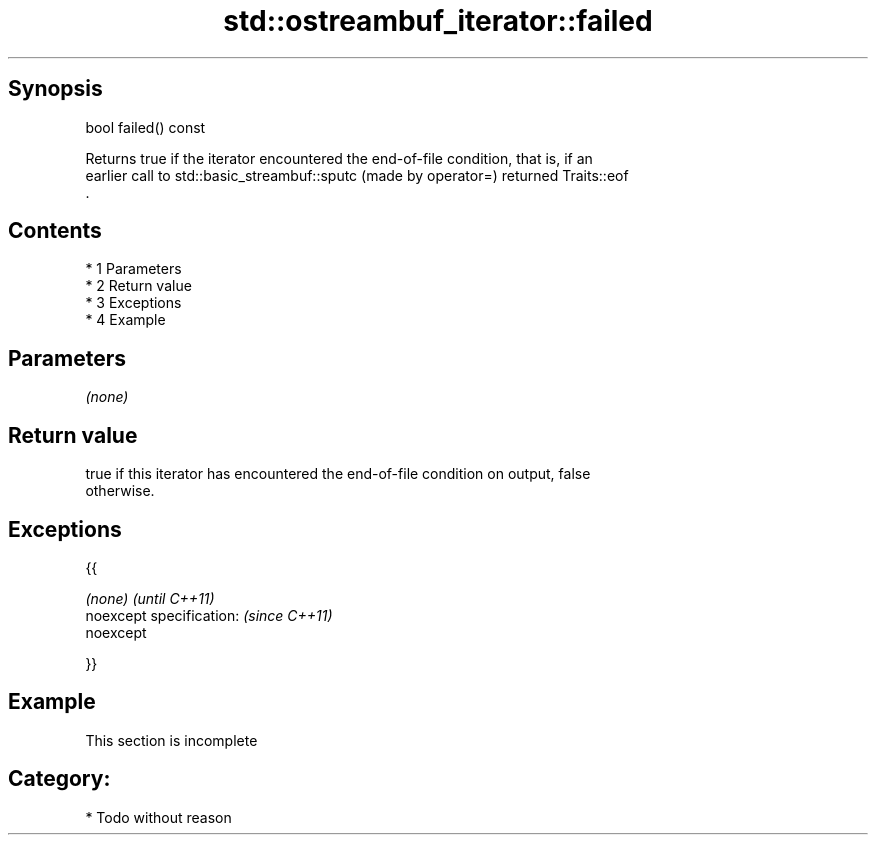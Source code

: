 .TH std::ostreambuf_iterator::failed 3 "Apr 19 2014" "1.0.0" "C++ Standard Libary"
.SH Synopsis
   bool failed() const

   Returns true if the iterator encountered the end-of-file condition, that is, if an
   earlier call to std::basic_streambuf::sputc (made by operator=) returned Traits::eof
   .

.SH Contents

     * 1 Parameters
     * 2 Return value
     * 3 Exceptions
     * 4 Example

.SH Parameters

   \fI(none)\fP

.SH Return value

   true if this iterator has encountered the end-of-file condition on output, false
   otherwise.

.SH Exceptions

   {{

   \fI(none)\fP                  \fI(until C++11)\fP
   noexcept specification: \fI(since C++11)\fP
   noexcept

   }}

.SH Example

    This section is incomplete

.SH Category:

     * Todo without reason
